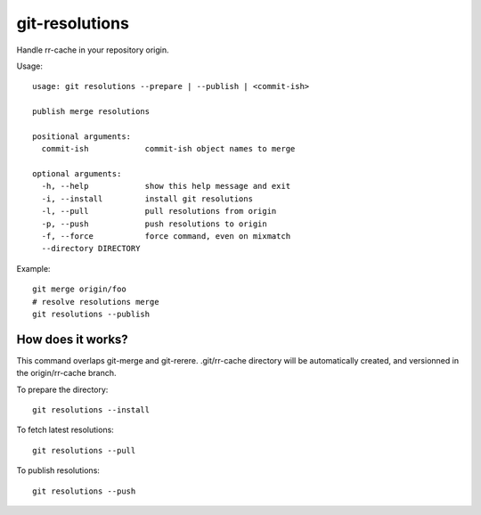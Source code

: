 git-resolutions
------------

Handle rr-cache in your repository origin.

Usage::

    usage: git resolutions --prepare | --publish | <commit-ish>

    publish merge resolutions

    positional arguments:
      commit-ish            commit-ish object names to merge

    optional arguments:
      -h, --help            show this help message and exit
      -i, --install         install git resolutions
      -l, --pull            pull resolutions from origin
      -p, --push            push resolutions to origin
      -f, --force           force command, even on mixmatch
      --directory DIRECTORY

Example::

    git merge origin/foo
    # resolve resolutions merge
    git resolutions --publish


How does it works?
~~~~~~~~~~~~~~~~~~

This command overlaps git-merge and git-rerere. .git/rr-cache directory will
be automatically created, and versionned in the origin/rr-cache branch.

To prepare the directory::

    git resolutions --install

To fetch latest resolutions::

    git resolutions --pull

To publish resolutions::

    git resolutions --push
